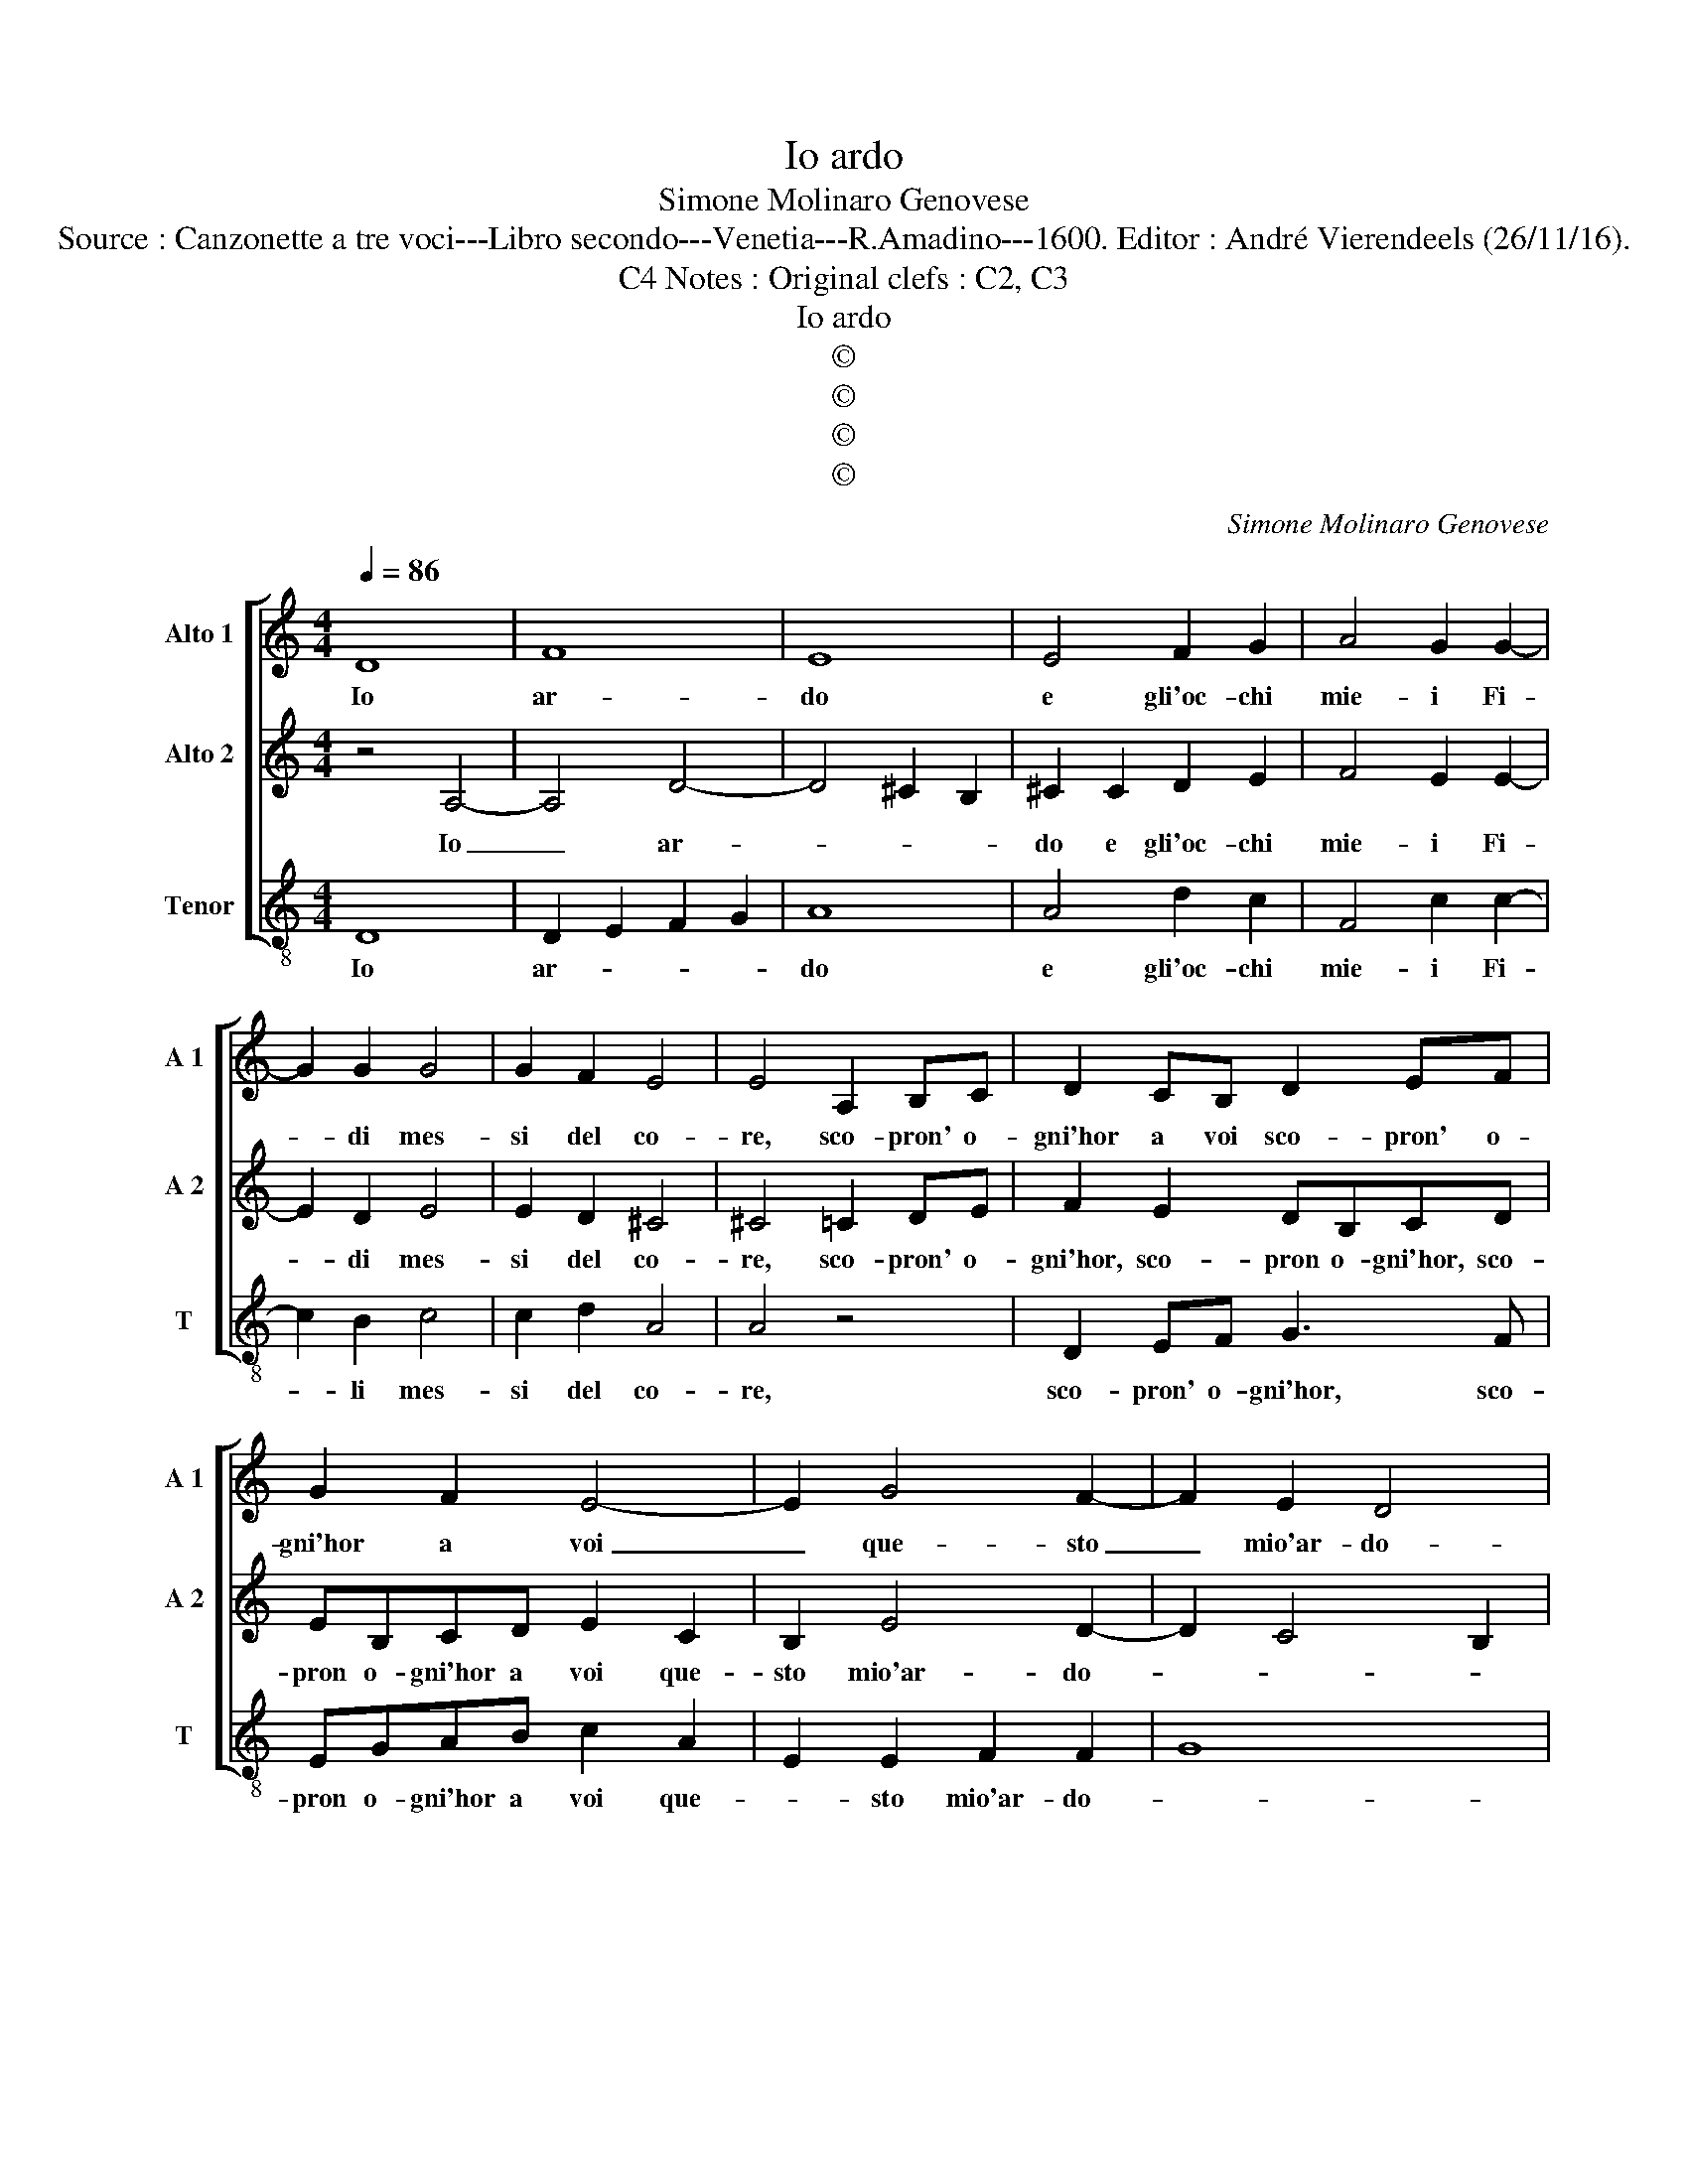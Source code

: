 X:1
T:Io ardo
T:Simone Molinaro Genovese
T:Source : Canzonette a tre voci---Libro secondo---Venetia---R.Amadino---1600. Editor : André Vierendeels (26/11/16).
T:Notes : Original clefs : C2, C3, C4
T:Io ardo
T:©
T:©
T:©
T:©
C:Simone Molinaro Genovese
Z:©
%%score [ 1 2 3 ]
L:1/8
Q:1/4=86
M:4/4
K:C
V:1 treble nm="Alto 1" snm="A 1"
V:2 treble nm="Alto 2" snm="A 2"
V:3 treble-8 nm="Tenor" snm="T"
V:1
 D8 | F8 | E8 | E4 F2 G2 | A4 G2 G2- | G2 G2 G4 | G2 F2 E4 | E4 A,2 B,C | D2 CB, D2 EF | %9
w: Io|ar-|do|e gli'oc- chi|mie- i Fi-|* di mes-|si del co-|re, sco- pron' o-|gni'hor a voi sco- pron' o-|
 G2 F2 E4- | E2 G4 F2- | F2 E2 D4 | E8 :: A2 A2 A4- | A2 GF E4 | E2 E2 F3 E | D2 G4 F2- | %17
w: gni'hor a voi|_ que- sto|_ mio'ar- do-|re.|E pur las-|* so fin- ge-|te, che non ve-|ne'ac- cor- ge-|
 F2 E2 F4 | z2 A3 A A2 | G2 G2 F4 | E4 z2 E2 | EDEF G2 E2- | EE D2 B,4 | A,2 E2 F2 G2 | A4 z2 E2 | %25
w: * * te,|Fi- li- de|se vo- le-|te, che|que- sta boc- ca mia sco-|* pra'i miei gua-|i, io mi mor-|ron io|
 F2 G2 A2 A,2 | B,2 C2 D4 | z2 B,2 C2 D2 | E4 F2 A2- | A2 A2 G2 F2 | E8 | D8 :| %32
w: mi mor- ro, io|mi mor- ro,|io mi mor-|ro ne li|_ sa- pre- te|ma|i.|
V:2
 z4 A,4- | A,4 D4- | D4 ^C2 B,2 | ^C2 C2 D2 E2 | F4 E2 E2- | E2 D2 E4 | E2 D2 ^C4 | ^C4 =C2 DE | %8
w: Io|_ ar-||do e gli'oc- chi|mie- i Fi-|* di mes-|si del co-|re, sco- pron' o-|
 F2 E2 DB,CD | EB,CD E2 C2 | B,2 E4 D2- | D2 C4 B,2 | C8 :: C2 C2 F4- | F2 ED ^C4 | ^C4 z2 A2 | %16
w: gni'hor, sco- pron o- gni'hor, sco-|pron o- gni'hor a voi que-|sto mio'ar- do-||re.|E pur las-|* so fin- ge-|te, che|
 _B3 B A2 A2 | G4 A4 | z2 F3 F F2 | E2 E2 D4 | ^C4 z2 =C2 | CB,CD E2 C2- | CC A,4 ^G,2 | %23
w: non ve- ne'ac- cor-|ge- te,|Fi- li- de|se vo- le-|te, che|que- sta boc- ca mia sco-|* pra'i miei gua-|
 A,4 z2 E2 | E4 F2 G2 | z2 D2 E2 F2 | G4 z2 B,2 | C2 D2 E2 A,2 | B,2 ^C2 D2 F2 | F2 F2 E2 D2- | %30
w: i, io|mi mor- ro,|io mi mor-|ro, io|mi mor- ro, io|mi mor- ro ne|li sa- pre- te|
 D2 ^CB, C4 | D8 :| %32
w: _ _ _ ma-|i.|
V:3
 D8 | D2 E2 F2 G2 | A8 | A4 d2 c2 | F4 c2 c2- | c2 B2 c4 | c2 d2 A4 | A4 z4 | D2 EF G3 F | %9
w: Io|ar- * * *|do|e gli'oc- chi|mie- i Fi-|* li mes-|si del co-|re,|sco- pron' o- gni'hor, sco-|
 EGAB c2 A2 | E2 E2 F2 F2 | G8 | C8 :: F2 F2 F4 | F2 G2 A4 | A2 A2 d3 c | _B2 B2 c4- | c4 F4 | %18
w: pron o- gni'hor a voi que-|* sto mio'ar- do-||re.|E pur las-|so fin- ge-|te, che non ve-|ne'ac- cor- ge-|* te,|
 z2 F3 F F2 | C2 C2 D4 | A2 A2 AGAB | c4 C4 | C2 D2 E4 | A4 z4 | z2 A2 _B2 c2 | d2 cB A4 | %26
w: Fi- li- de|se vo- le-|te, che que- sta boc- ca|mia sco-|pra'i miei gua-|i,|io mi mor-|* * * ro,|
 z2 E2 F2 G2 | A2 GF E2 F2 | G2 E2 D3 E | FGAB c2 d2 | A8 | D8 :| %32
w: io mi mor-|* * * ro, io|mi mor- ro ne|li sa- pre- te ma- *||i.|

